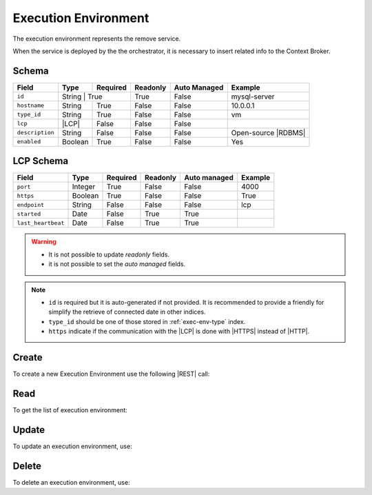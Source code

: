 .. _exec-env:

Execution Environment
=====================

The execution environment represents the remove service.

When the service is deployed by the the orchestrator, it is necessary to insert related info to the Context Broker.


Schema
------

+-----------------+--------+-----------+----------+--------------+---------------------+
| Field           | Type   | Required  | Readonly | Auto Managed | Example             |
+=================+========+===========+==========+==============+=====================+
| ``id``          | String | True      | True     | False        | mysql-server        |
+-----------------+---------+----------+----------+--------------+---------------------+
| ``hostname``    | String  | True     | False    | False        | 10.0.0.1            |
+-----------------+---------+----------+----------+--------------+---------------------+
| ``type_id``     | String  | True     | False    | False        | vm                  |
+-----------------+---------+----------+----------+--------------+---------------------+
| ``lcp``         | |LCP|   | False    | False    | False        |                     |
+-----------------+---------+----------+----------+--------------+---------------------+
| ``description`` | String  | False    | False    | False        | Open-source |RDBMS| |
+-----------------+---------+----------+----------+--------------+---------------------+
| ``enabled``     | Boolean | True     | False    | False        | Yes                 |
+-----------------+---------+----------+----------+--------------+---------------------+


LCP Schema
----------

+--------------------+---------+----------+----------+--------------+---------+
| Field              | Type    | Required | Readonly | Auto managed | Example |
+=========+==========+=========+==========+==========+==============+=========+
| ``port``           | Integer | True     | False    | False        | 4000    |
+--------------------+---------+----------+----------+--------------+---------+
| ``https``          | Boolean | True     | False    | False        | True    |
+--------------------+---------+----------+----------+--------------+---------+
| ``endpoint``       | String  | False    | False    | False        | lcp     |
+--------------------+---------+----------+----------+--------------+---------+
| ``started``        | Date    | False    | True     | True         |         |
+--------------------+---------+----------+----------+--------------+---------+
| ``last_heartbeat`` | Date    | False    | True     | True         |         |
+--------------------+---------+----------+----------+--------------+---------+

.. warning::

    - It is not possible to update *readonly* fields.
    - it is not possible to set the *auto managed* fields.

.. note::

    - ``id`` is required but it is auto-generated if not provided.
      It is recommended to provide a friendly for simplify the retrieve of connected date in other indices.
    - ``type_id`` should be one of those stored in :ref:`exec-env-type` index.
    - ``https`` indicate if the communication with the |LCP| is done with |HTTPS| instead of |HTTP|.


.. _exec-env-create:

Create
------

To create a new Execution Environment use the following |REST| call:

.. http:post:: /exec-env/(string:id)

    with the request body in |JSON| format:

    .. sourcecode:: http

        POST /exec-env HTTP/1.1
        Host: cb-manager.example.com
        Content-Type: application/json

        {
            "id": "<exec-env-id>",
            "description": "<description>",
            "type_id": "<exec-env-type-id>",
            "hostname":"<ip-address>",
            "lcp": {
                "port": "<lcp-port>",
                "https": "<use-https>
            }
        }

    :param id: optional execution environments id.

    :reqheader Authorization: JWT Authentication.
    :reqheader Content-Type: application/json

    :resheader Content-Type: application/json

    :status 201: Execution environments correctly created.
    :status 204: No content to create execution environments based on the request.
    :status 400: Request not valid.
    :status 401: Authentication failed.
    :status 406: Request validation failed.
    :status 415: Media type not supported.
    :status 422: Not possible to create ore or more execution environments based on the request.
    :status 500: Server not available to satisfy the request.

    Replace the data with the correct values, for example <exec-env-id> with ``apache-server``.

    .. note::

        It is possible to add additional data specific for this execution environment.

    If the creation is correctly executed the response is:

    .. sourcecode:: http

        HTTP/1.1 201 Created
        Content-Type: application/json

        [
            {
                "status": "Created",
                "code": 201,
                "error": false,
                "message": "Executed environment with id=<exec-env-id> correctly created"
            }
        ]

    Otherwise, if, for example, an execution environment with the given ``id`` is already found, this is the response:

    .. sourcecode:: http

        HTTP/1.1 406 Not Acceptable
        Content-Type: application/json

        [
            {
                "status": "Not Acceptable",
                "code": 406,
                "error": true,
                "message": "Id already found"
            }
        ]

    If some required data is missing (for example ``hostname``), the response could be:

    .. sourcecode:: http

        HTTP/1.1 406 Not Acceptable
        Content-Type: application/json

        [
            {
                "status": "Not Acceptable",
                "code": 406,
                "error": true,
                "message": {
                    "hostname": "required"
                }
            }
        ]


Read
----

To get the list of execution environment:

.. http:get:: /exec-env/(string: id)

    The response includes all the execution environments created.

    It is possible to filter the results using the following request body:

    .. sourcecode:: http

        GET /exec-env HTTP/1.1
        Host: cb-manager.example.com
        Content-Type: application/json

        {
            "select": [ "hostname" ],
            "where": {
                "equals": {
                    "target:" "id",
                    "expr": "<exec-env-id>"
                }
            }
        }

    :param id: optional execution environment id.

    :reqheader Authorization: JWT Authentication.
    :reqheader Content-Type: application/json

    :resheader Content-Type: application/json

    :status 200: List of execution environments filtered by the query in the request body.
    :status 400: Request not valid.
    :status 401: Authentication failed.
    :status 404: Execution environments based on the request query not found.
    :status 406: Request validation failed.
    :status 415: Media type not supported.
    :status 422: Not possible to get execution environments with the request query.
    :status 500: Server not available to satisfy the request.

    In this way, it will be returned only the ``hostname`` of all the execution environments with ``id`` = "<exec-env-id>"


Update
------

To update an execution environment, use:

.. http:put:: /exec-env/(string:id)

    .. sourcecode:: http

        PUT /exec-env HTTP/1.1
        Host: cb-manager.example.com
        Content-Type: application/json

        {
            "id": "<exec-env-id>",
            "hostname":"<new-ip-address>",
        }

    :param id: optional execution environment id.

    :reqheader Authorization: JWT Authentication.
    :reqheader Content-Type: application/json

    :resheader Content-Type: application/json

    :status 200: All execution environments correctly updated.
    :status 204: No content to update execution environments based on the request.
    :status 304: Update for one or more execution environments not necessary.
    :status 400: Request not valid.
    :status 401: Authentication failed.
    :status 406: Request validation failed.
    :status 415: Media type not supported.
    :status 422: Not possible to update one or more execution environments based on the request.
    :status 500: Server not available to satisfy the request.

    This example set the new ``hostname`` for execution environment with ``id`` = "<exec-env-id>".

    .. note::

        Also during the update it is possible to add additional data for the specific execution environment.

    A possible response is:

    .. sourcecode:: http

        HTTP/1.1 200 OK
        Content-Type: application/json

        [
            {
                "status": "OK",
                "code": 200,
                "error": false,
                "message": "Execution environment with id=<exec-env-id> correctly updated"
            }
        ]

    Instead, if the are not changes the response is:

    .. sourcecode:: http

        HTTP/1.1 304 Not Modified
        Content-Type: application/json

        [
            {
                "status": "Not Modified",
                "code": 304,
                "error": false,
                "message": "Update for execution environment with id=<exec-env-id> not necessary"
            }
        ]


Delete
------

To delete an execution environment, use:

.. http:delete:: /exec-env/(string:id)

    .. sourcecode:: http

        DELETE /exec-env HTTP/1.1
        Host: cb-manager.example.com
        Content-Type: application/json

        {
            "where": {
                "equals": {
                    "target:" "id",
                    "expr": "<exec-env-id>"
                }
            }
        }

    :param id: optional execution environment id.

    :reqheader Authorization: JWT Authentication.
    :reqheader Content-Type: application/json

    :resheader Content-Type: application/json

    :status 205: All execution environments correctly deleted.
    :status 400: Request not valid.
    :status 401: Authentication failed.
    :status 404: Execution environments based on the request query not found.
    :status 406: Request validation failed.
    :status 415: Media type not supported.
    :status 422: Not possible to delete one or more execution environments based on the request query.
    :status 500: Server not available to satisfy the request.

    This request removes the execution environment with ``id`` = <exec-env-id>".

    This is a possible response:

    .. sourcecode:: http

        HTTP/1.1 205 Reset Content
        Content-Type: application/json

        [
            {
                "status": "Reset Content",
                "code": 200,
                "error": false,
                "message": "Execution environment with id=<exec-env-id> correctly deleted"
            }
        ]

    .. caution::

        Without request body, it removes *all* the execution environments.


.. |HTTP| replace:: :abbr:`HTTP (HyperText Transfer Protocol)`
.. |HTTPS| replace:: :abbr:`HTTPS (HyperText Transfer Protocol over Secure Socket Layer)`
.. |JSON| replace:: :abbr:`JSON (JavaScript Object Notation)`
.. |LCP| replace:: :abbr:`LCP (Local Control Plane)`
.. |REST| replace:: :abbr:`REST (Representational State Transfer)`
.. |RDBMS| replace:: :abbr:`RDBMS (Relational Database Management System)`
